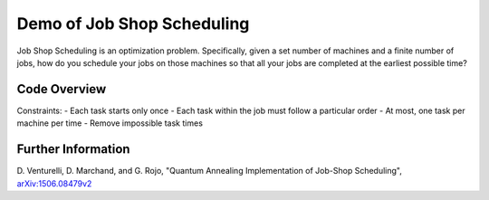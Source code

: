 Demo of Job Shop Scheduling
===========================
Job Shop Scheduling is an optimization problem. Specifically, given a set
number of machines and a finite number of jobs, how do you schedule your jobs
on those machines so that all your jobs are completed at the earliest possible
time?

Code Overview
-------------
Constraints:
- Each task starts only once
- Each task within the job must follow a particular order
- At most, one task per machine per time
- Remove impossible task times

Further Information
-------------------
D. Venturelli, D. Marchand, and G. Rojo,
"Quantum Annealing Implementation of Job-Shop Scheduling",
`arXiv:1506.08479v2 <https://arxiv.org/abs/1506.08479v2>`_
